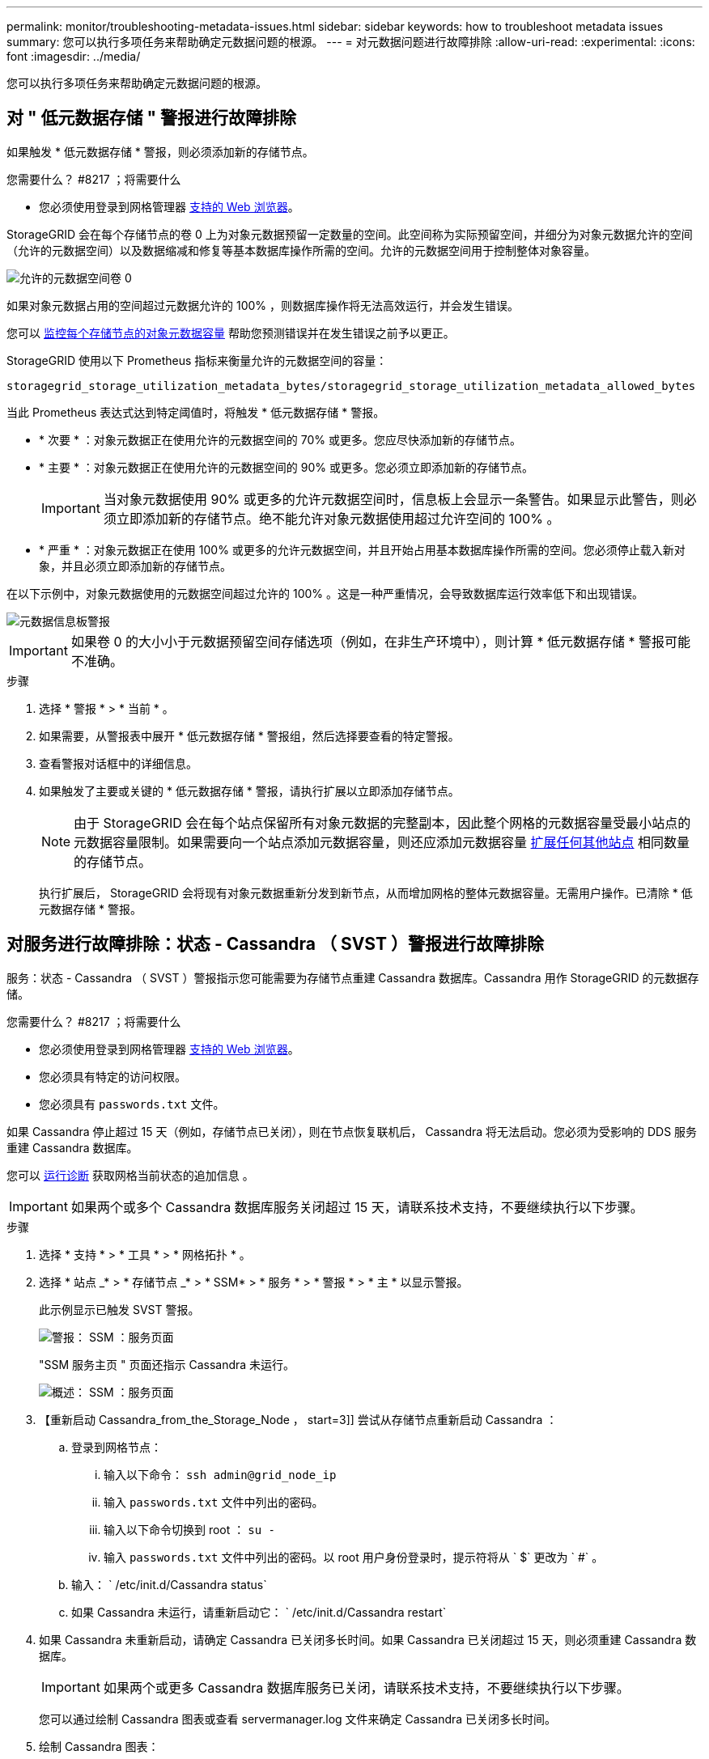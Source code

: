 ---
permalink: monitor/troubleshooting-metadata-issues.html 
sidebar: sidebar 
keywords: how to troubleshoot metadata issues 
summary: 您可以执行多项任务来帮助确定元数据问题的根源。 
---
= 对元数据问题进行故障排除
:allow-uri-read: 
:experimental: 
:icons: font
:imagesdir: ../media/


[role="lead"]
您可以执行多项任务来帮助确定元数据问题的根源。



== 对 " 低元数据存储 " 警报进行故障排除

如果触发 * 低元数据存储 * 警报，则必须添加新的存储节点。

.您需要什么？ #8217 ；将需要什么
* 您必须使用登录到网格管理器 xref:../admin/web-browser-requirements.adoc[支持的 Web 浏览器]。


StorageGRID 会在每个存储节点的卷 0 上为对象元数据预留一定数量的空间。此空间称为实际预留空间，并细分为对象元数据允许的空间（允许的元数据空间）以及数据缩减和修复等基本数据库操作所需的空间。允许的元数据空间用于控制整体对象容量。

image::../media/metadata_allowed_space_volume_0.png[允许的元数据空间卷 0]

如果对象元数据占用的空间超过元数据允许的 100% ，则数据库操作将无法高效运行，并会发生错误。

您可以 xref:monitoring-storage-capacity.adoc#monitor-object-metadata-capacity-for-each-storage-node[监控每个存储节点的对象元数据容量] 帮助您预测错误并在发生错误之前予以更正。

StorageGRID 使用以下 Prometheus 指标来衡量允许的元数据空间的容量：

[listing]
----
storagegrid_storage_utilization_metadata_bytes/storagegrid_storage_utilization_metadata_allowed_bytes
----
当此 Prometheus 表达式达到特定阈值时，将触发 * 低元数据存储 * 警报。

* * 次要 * ：对象元数据正在使用允许的元数据空间的 70% 或更多。您应尽快添加新的存储节点。
* * 主要 * ：对象元数据正在使用允许的元数据空间的 90% 或更多。您必须立即添加新的存储节点。
+

IMPORTANT: 当对象元数据使用 90% 或更多的允许元数据空间时，信息板上会显示一条警告。如果显示此警告，则必须立即添加新的存储节点。绝不能允许对象元数据使用超过允许空间的 100% 。

* * 严重 * ：对象元数据正在使用 100% 或更多的允许元数据空间，并且开始占用基本数据库操作所需的空间。您必须停止载入新对象，并且必须立即添加新的存储节点。


在以下示例中，对象元数据使用的元数据空间超过允许的 100% 。这是一种严重情况，会导致数据库运行效率低下和出现错误。

image::../media/cdlp_dashboard_alarm.gif[元数据信息板警报]


IMPORTANT: 如果卷 0 的大小小于元数据预留空间存储选项（例如，在非生产环境中），则计算 * 低元数据存储 * 警报可能不准确。

.步骤
. 选择 * 警报 * > * 当前 * 。
. 如果需要，从警报表中展开 * 低元数据存储 * 警报组，然后选择要查看的特定警报。
. 查看警报对话框中的详细信息。
. 如果触发了主要或关键的 * 低元数据存储 * 警报，请执行扩展以立即添加存储节点。
+

NOTE: 由于 StorageGRID 会在每个站点保留所有对象元数据的完整副本，因此整个网格的元数据容量受最小站点的元数据容量限制。如果需要向一个站点添加元数据容量，则还应添加元数据容量 xref:../expand/index.adoc[扩展任何其他站点] 相同数量的存储节点。

+
执行扩展后， StorageGRID 会将现有对象元数据重新分发到新节点，从而增加网格的整体元数据容量。无需用户操作。已清除 * 低元数据存储 * 警报。





== 对服务进行故障排除：状态 - Cassandra （ SVST ）警报进行故障排除

服务：状态 - Cassandra （ SVST ）警报指示您可能需要为存储节点重建 Cassandra 数据库。Cassandra 用作 StorageGRID 的元数据存储。

.您需要什么？ #8217 ；将需要什么
* 您必须使用登录到网格管理器 xref:../admin/web-browser-requirements.adoc[支持的 Web 浏览器]。
* 您必须具有特定的访问权限。
* 您必须具有 `passwords.txt` 文件。


如果 Cassandra 停止超过 15 天（例如，存储节点已关闭），则在节点恢复联机后， Cassandra 将无法启动。您必须为受影响的 DDS 服务重建 Cassandra 数据库。

您可以 xref:running-diagnostics.adoc[运行诊断] 获取网格当前状态的追加信息 。


IMPORTANT: 如果两个或多个 Cassandra 数据库服务关闭超过 15 天，请联系技术支持，不要继续执行以下步骤。

.步骤
. 选择 * 支持 * > * 工具 * > * 网格拓扑 * 。
. 选择 * 站点 _* > * 存储节点 _* > * SSM* > * 服务 * > * 警报 * > * 主 * 以显示警报。
+
此示例显示已触发 SVST 警报。

+
image::../media/svst_alarm.gif[警报： SSM ：服务页面]

+
"SSM 服务主页 " 页面还指示 Cassandra 未运行。

+
image::../media/cassandra_not_running.gif[概述： SSM ：服务页面]

. 【重新启动 Cassandra_from_the_Storage_Node ， start=3]] 尝试从存储节点重新启动 Cassandra ：
+
.. 登录到网格节点：
+
... 输入以下命令： `ssh admin@grid_node_ip`
... 输入 `passwords.txt` 文件中列出的密码。
... 输入以下命令切换到 root ： `su -`
... 输入 `passwords.txt` 文件中列出的密码。以 root 用户身份登录时，提示符将从 ` $` 更改为 ` #` 。


.. 输入： ` /etc/init.d/Cassandra status`
.. 如果 Cassandra 未运行，请重新启动它： ` /etc/init.d/Cassandra restart`


. 如果 Cassandra 未重新启动，请确定 Cassandra 已关闭多长时间。如果 Cassandra 已关闭超过 15 天，则必须重建 Cassandra 数据库。
+

IMPORTANT: 如果两个或更多 Cassandra 数据库服务已关闭，请联系技术支持，不要继续执行以下步骤。

+
您可以通过绘制 Cassandra 图表或查看 servermanager.log 文件来确定 Cassandra 已关闭多长时间。

. 绘制 Cassandra 图表：
+
.. 选择 * 支持 * > * 工具 * > * 网格拓扑 * 。然后选择 * 站点 _* > * 存储节点 _* > * SSM* > * 服务 * > * 报告 * > * 图表 * 。
.. 选择 * 属性 * > * 服务：状态 - Cassandra* 。
.. 对于 * 开始日期 * ，请输入至少早于当前日期 16 天的日期。对于 * 结束日期 * ，输入当前日期。
.. 单击 * 更新 * 。
.. 如果图表显示 Cassandra 关闭超过 15 天，请重建 Cassandra 数据库。




以下图表示例显示 Cassandra 已关闭至少 17 天。

image::../media/cassandra_not_running_chart.png[概述： SSM ：服务页面]

. 查看存储节点上的 servermanager.log 文件：
+
.. 登录到网格节点：
+
... 输入以下命令： `ssh admin@grid_node_ip`
... 输入 `passwords.txt` 文件中列出的密码。
... 输入以下命令切换到 root ： `su -`
... 输入 `passwords.txt` 文件中列出的密码。以 root 用户身份登录时，提示符将从 ` $` 更改为 ` #` 。


.. 输入： `cat /var/local/log/servermanager.log`
+
此时将显示 servermanager.log 文件的内容。

+
如果 Cassandra 已关闭超过 15 天，则 servermanager.log 文件中将显示以下消息：

+
[listing]
----
"2014-08-14 21:01:35 +0000 | cassandra | cassandra not
started because it has been offline for longer than
its 15 day grace period - rebuild cassandra
----
.. 确保此消息的时间戳是您按照步骤中的说明尝试重新启动 Cassandra 的时间 ,从存储节点重新启动 Cassandra。
+
Cassandra 可以有多个条目；您必须找到最新的条目。

.. 如果 Cassandra 已关闭超过 15 天，则必须重建 Cassandra 数据库。
+
有关说明，请参见 xref:../maintain/recovering-storage-node-that-has-been-down-more-than-15-days.adoc[将存储节点恢复到关闭状态超过 15 天]。

.. 如果重建 Cassandra 后无法清除警报，请联系技术支持。






== 对 Cassandra 内存不足错误（ SMTTT 警报）进行故障排除

如果 Cassandra 数据库出现内存不足错误，则会触发总计事件（ SMT ）警报。如果发生此错误，请联系技术支持以使用问题描述 。

如果 Cassandra 数据库发生内存不足错误，则会创建堆转储，触发总事件（ SMT ）警报， Cassandra 堆内存不足错误计数将增加 1 。

.步骤
. 要查看事件，请选择 * 支持 * > * 工具 * > * 网格拓扑 * > * 配置 * 。
. 验证 Cassandra 堆内存不足错误计数是否为 1 或更高。
+
您可以 xref:running-diagnostics.adoc[运行诊断] 获取网格当前状态的追加信息 。

. 转至 ` /var/local/core/` ，压缩 `Cassandra.hprof` 文件，然后将其发送给技术支持。
. 备份 `Cassandra.hprof` 文件，然后将其从 ` /var/local/core/ 目录` 中删除。
+
此文件最大可达 24 GB ，因此您应将其删除以释放空间。

. 解决问题描述 后，选中 Cassandra 堆内存不足错误计数的 * 重置 * 复选框。然后选择 * 应用更改 * 。
+

NOTE: 要重置事件计数，您必须具有网格拓扑页面配置权限。


